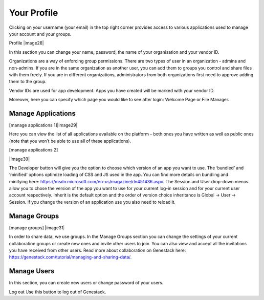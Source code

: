 Your Profile
------------

Clicking on your username (your email) in the top right corner provides
access to various applications used to manage your account and your
groups.

Profile |image28|

In this section you can change your name, password, the name of your
organisation and your vendor ID. 

Organizations are a way of enforcing group permissions. There are two
types of user in an organization - admins and non-admins. If you are in
the same organization as another user, you can add them to groups you
control and share files with them freely. If you are in different
organizations, administrators from both organizations first need to
approve adding them to the group.

Vendor IDs are used for app development. Apps you have created will be
marked with your vendor ID.

Moreover, here you can specify which page you would like to see after
login: Welcome Page or File Manager.

Manage Applications
~~~~~~~~~~~~~~~~~~~

[manage applications 1]|image29|

Here you can view the list of all applications available on the platform
– both ones you have written as well as public ones (note that you won’t
be able to use all of these applications).

[manage applications 2]

|image30|

The Developer button will give you the option to choose which version of
an app you want to use. The ‘bundled’ and ‘minified’ options optimize
loading of CSS and JS used in the app. You can find more details on
bundling and
minifying here: https://msdn.microsoft.com/en-us/magazine/dn451436.aspx.
The Session and User drop-down menus allow you to chose the version of
the app you want to use for your current log-in session and for your
current user account respectively. Inherit is the default option and the
order of version choice inheritance is Global -> User -> Session. If you
change the version of an application use you also need to reload it.

Manage Groups
~~~~~~~~~~~~~

[manage groups] |image31|

In order to share data, we use groups. In the Manage Groups section you
can change the settings of your current collaboration groups or create
new ones and invite other users to join. You can also view and accept
all the invitations you have received from other users. Read more about
collaboration on Genestack
here: https://genestack.com/tutorial/managing-and-sharing-data/.

Manage Users
~~~~~~~~~~~~

In this section, you can create new users or change password of your
users.

Log out
Use this button to log out of Genestack.